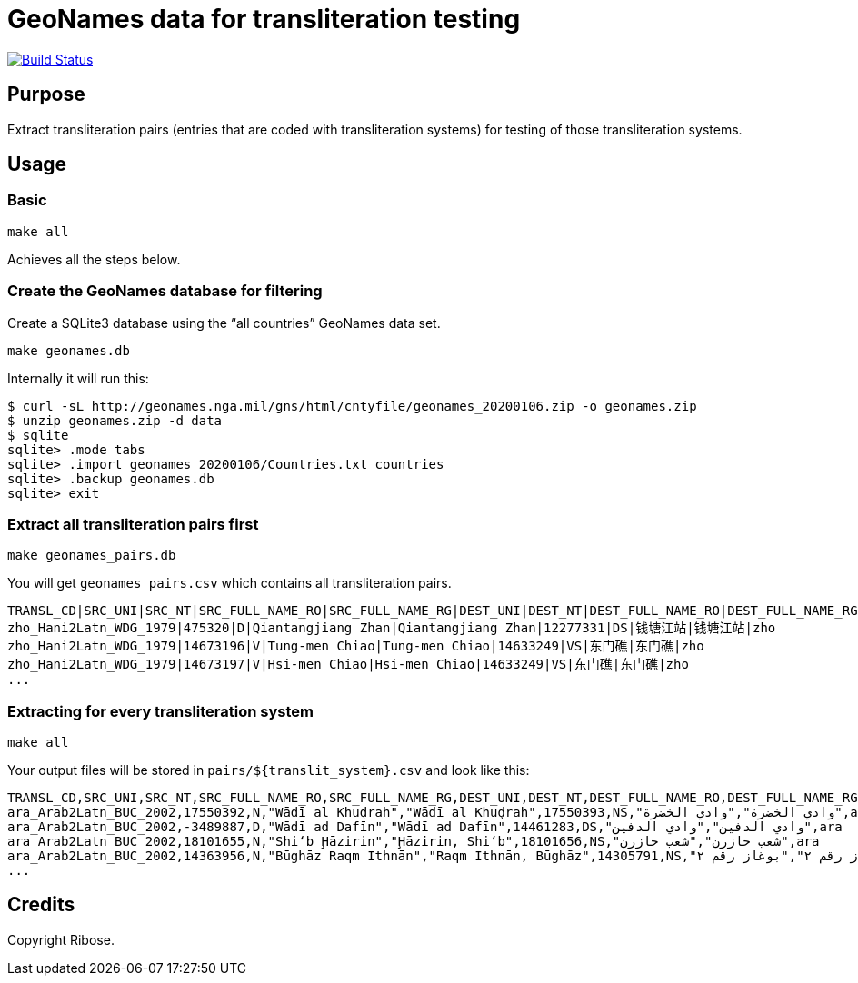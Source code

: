 = GeoNames data for transliteration testing

image:https://github.com/riboseinc/geonames-transliteration-data/workflows/build/badge.svg["Build Status", link="https://github.com/riboseinc/geonames-transliteration-data/actions?workflow=build"]

== Purpose

Extract transliteration pairs (entries that are coded with transliteration systems) for testing of those transliteration systems.

== Usage

=== Basic

[source,bash]
----
make all
----

Achieves all the steps below.


=== Create the GeoNames database for filtering

Create a SQLite3 database using the "`all countries`" GeoNames data set.

[source,bash]
----
make geonames.db
----

Internally it will run this:

[source,bash]
----
$ curl -sL http://geonames.nga.mil/gns/html/cntyfile/geonames_20200106.zip -o geonames.zip
$ unzip geonames.zip -d data
$ sqlite
sqlite> .mode tabs
sqlite> .import geonames_20200106/Countries.txt countries
sqlite> .backup geonames.db
sqlite> exit
----

=== Extract all transliteration pairs first

[source,bash]
----
make geonames_pairs.db
----

You will get `geonames_pairs.csv` which contains all transliteration pairs.

[source,csv]
----
TRANSL_CD|SRC_UNI|SRC_NT|SRC_FULL_NAME_RO|SRC_FULL_NAME_RG|DEST_UNI|DEST_NT|DEST_FULL_NAME_RO|DEST_FULL_NAME_RG|LC
zho_Hani2Latn_WDG_1979|475320|D|Qiantangjiang Zhan|Qiantangjiang Zhan|12277331|DS|钱塘江站|钱塘江站|zho
zho_Hani2Latn_WDG_1979|14673196|V|Tung-men Chiao|Tung-men Chiao|14633249|VS|东门礁|东门礁|zho
zho_Hani2Latn_WDG_1979|14673197|V|Hsi-men Chiao|Hsi-men Chiao|14633249|VS|东门礁|东门礁|zho
...
----


=== Extracting for every transliteration system

[source,bash]
----
make all
----

Your output files will be stored in `pairs/${translit_system}.csv` and look like this:

[source,csv]
----
TRANSL_CD,SRC_UNI,SRC_NT,SRC_FULL_NAME_RO,SRC_FULL_NAME_RG,DEST_UNI,DEST_NT,DEST_FULL_NAME_RO,DEST_FULL_NAME_RG,LC
ara_Arab2Latn_BUC_2002,17550392,N,"Wādī al Khuḑrah","Wādī al Khuḑrah",17550393,NS,"وادي الخضرة","وادي الخضرة",ara
ara_Arab2Latn_BUC_2002,-3489887,D,"Wādī ad Dafīn","Wādī ad Dafīn",14461283,DS,"وادي الدفين","وادي الدفين",ara
ara_Arab2Latn_BUC_2002,18101655,N,"Shi‘b Ḩāzirin","Ḩāzirin, Shi‘b",18101656,NS,"شعب حازرن","شعب حازرن",ara
ara_Arab2Latn_BUC_2002,14363956,N,"Būghāz Raqm Ithnān","Raqm Ithnān, Būghāz",14305791,NS,"بوغاز رقم ٢","بوغاز رقم ٢",ara
...
----


== Credits

Copyright Ribose.
